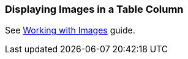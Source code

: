 [[images_in_table]]
=== Displaying Images in a Table Column

See https://www.cuba-platform.com/guides/working-with-images[Working with Images] guide.
